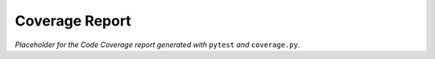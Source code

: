 Coverage Report
###############

*Placeholder for the Code Coverage report generated with* ``pytest`` *and* ``coverage.py``.
